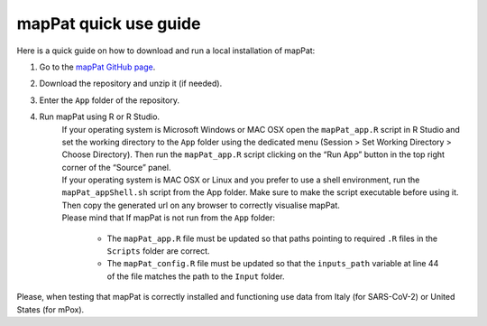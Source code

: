 mapPat quick use guide
----------------------

Here is a quick guide on how to download and run a local installation of mapPat:

#. Go to the `mapPat GitHub page <https://github.com/F3rika/mapPat/tree/mapPat_Current>`_.
#. Download the repository and unzip it (if needed).
#. Enter the ``App`` folder of the repository.
#. Run mapPat using R or R Studio.
	| If your operating system is Microsoft Windows or MAC OSX open the ``mapPat_app.R`` script in R Studio and set the working directory to the ``App`` folder using the dedicated menu (Session > Set Working Directory > Choose Directory). Then run the ``mapPat_app.R`` script clicking on the “Run App” button in the top right corner of the “Source” panel.
 
	| If your operating system is MAC OSX or Linux and you prefer to use a shell environment, run the ``mapPat_appShell.sh`` script from the App folder. Make sure to make the script executable before using it. Then copy the generated url on any browser to correctly visualise mapPat.
 
	| Please mind that If mapPat is not run from the ``App`` folder:
 
		+ The ``mapPat_app.R`` file must be updated so that paths pointing to required ``.R`` files in the ``Scripts`` folder are correct.
		+ The ``mapPat_config.R`` file must be updated so that the ``inputs_path`` variable at line 44 of the file matches the path to the ``Input`` folder.

Please, when testing that mapPat is correctly installed and functioning use data from Italy (for SARS-CoV-2) or United States (for mPox).